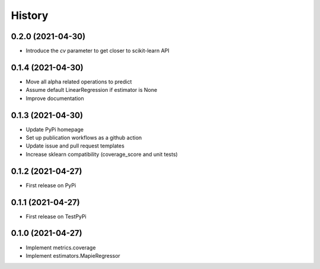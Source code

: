 =======
History
=======

0.2.0 (2021-04-30)
------------------

* Introduce the `cv` parameter to get closer to scikit-learn API

0.1.4 (2021-04-30)
------------------

* Move all alpha related operations to predict
* Assume default LinearRegression if estimator is None
* Improve documentation

0.1.3 (2021-04-30)
------------------

* Update PyPi homepage
* Set up publication workflows as a github action
* Update issue and pull request templates
* Increase sklearn compatibility (coverage_score and unit tests)

0.1.2 (2021-04-27)
------------------

* First release on PyPi

0.1.1 (2021-04-27)
------------------

* First release on TestPyPi

0.1.0 (2021-04-27)
------------------

* Implement metrics.coverage
* Implement estimators.MapieRegressor